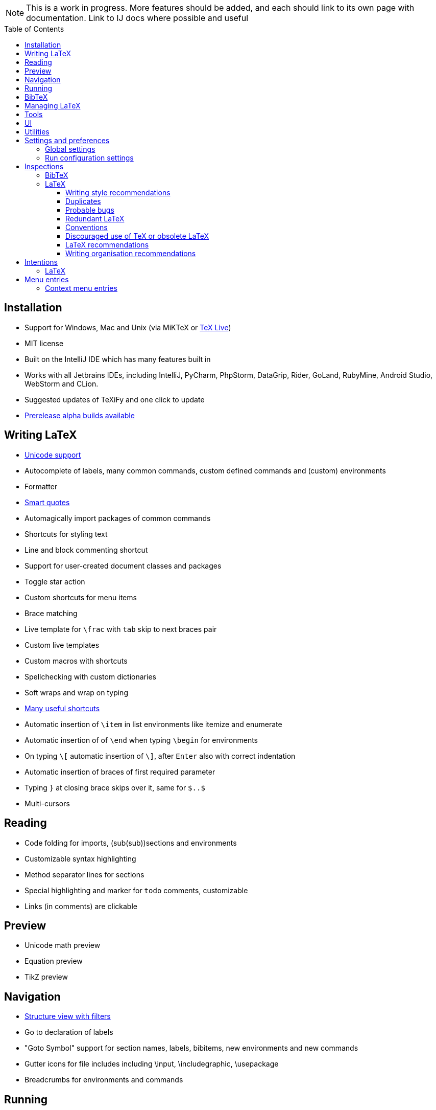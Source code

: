 // The automatic placement of the toc doesn't work on github, we have to place it manually.
// See https://gist.github.com/dcode/0cfbf2699a1fe9b46ff04c41721dda74#table-of-contents.
:toc:
:toclevels: 4
:toc-placement!:

// Enable features like kbd:[Ctrl]
:experimental:


[NOTE]

This is a work in progress. More features should be added, and each should link to its own page with documentation. Link to IJ docs where possible and useful

toc::[]


// todo: each features which has a menu entry/shortcut should mention it (at the top of the description page?)

== Installation

* Support for Windows, Mac and Unix (via MiKTeX or link:Installation#texlive[TeX Live])
* MIT license
// todo link to IJ docs
* Built on the IntelliJ IDE which has many features built in
* Works with all Jetbrains IDEs, including IntelliJ, PyCharm, PhpStorm, DataGrip, Rider, GoLand, RubyMine, Android Studio, WebStorm and CLion.
* Suggested updates of TeXiFy and one click to update
* link:Alpha-builds[Prerelease alpha builds available]

== Writing LaTeX

* link:Unicode[Unicode support]
* Autocomplete of labels, many common commands, custom defined commands and (custom) environments
* Formatter
* link:Smart-quotes[Smart quotes]
* Automagically import packages of common commands
* Shortcuts for styling text
* Line and block commenting shortcut
* Support for user-created document classes and packages
* Toggle star action
* Custom shortcuts for menu items
* Brace matching
* Live template for `\frac` with `tab` skip to next braces pair
* Custom live templates
* Custom macros with shortcuts
* Spellchecking with custom dictionaries
* Soft wraps and wrap on typing
* link:Shortcuts[Many useful shortcuts]
* Automatic insertion of `\item` in list environments like itemize and enumerate
* Automatic insertion of of `\end` when typing `\begin` for environments
* On typing `\[` automatic insertion of `\]`, after kbd:[Enter] also with correct indentation
* Automatic insertion of braces of first required parameter
* Typing `}` at closing brace skips over it, same for `$..$`
* Multi-cursors

== Reading
* Code folding for imports, (sub(sub))sections and environments
* Customizable syntax highlighting
* Method separator lines for sections
* Special highlighting and marker for `todo` comments, customizable
* Links (in comments) are clickable

== Preview
* Unicode math preview
* Equation preview
* TikZ preview

== Navigation
* link:++Structure view++[Structure view with filters]
* Go to declaration of labels
* "Goto Symbol" support for section names, labels, bibitems, new environments and new commands
* Gutter icons for file includes including \input, \includegraphic, \usepackage
* Breadcrumbs for environments and commands

== Running
* Gutter icons for quick compilation
* link:Run-configurations[One run configuration per fileset]
* link:Compilers[Compiler support for pdfLaTeX, LuaTeX, Latexmk, texliveonfly, XeLaTeX, Tectonic, bibtex, and biber]
* link:SumatraPDF-support[SumatraPDF (Windows) support with forward and backward search]
* link:Evince-support[Evince (Linux) support with forward and backward search]
* link:Run-configurations#Custom-pdf-viewer[Custom pdf viewer]
* Opens system default pdf viewer when no custom or supported pdf viewer is known
* The pdf will appear in a separate out/ directory to avoid cluttering the source directory
* Auxiliary files will be put in a separate auxil/ directory on Windows
* Custom compiler path
* Option to choose between PDF or DVI output

== BibTeX
* Syntax highlighting
* Formatter
* Autocomplete
* Structure view with filters

== Managing LaTeX
* Never press kbd:[Ctrl + S] again: saves while you type
* Project management
* Support for multiple content roots

== Tools
* VCS integration including Git
* Terminal window
* Running external tools before compiling

== UI
* Fancy icons that fit in with the IntelliJ style
* Editor tabs
* Split screen editing
* Change display font
* Custom color scheme
* RTL/bidirectional support
* Words of encouragement

== Utilities
* Word counting tool
* Customizable file templates for .tex, .sty, .cls and .bib files
* link:++Menu-entries#table-creation-wizard++[Table Creation Wizard]
* link:++Menu-entries#clear-aux-files++[Menu button to delete generated auxiliary files]
* Crash reporting dialog
* File creation dialog

== Settings and preferences
=== Global settings

These settings can be found in menu:File[Settings > Languages & Frameworks > TeXiFy] and are global to your IntelliJ: they will be same for all projects.

* link:Global-settings#soft-wraps[Option to enable use of soft wraps when opening LaTeX files]
* link:Global-settings#closing-math[Option to disable automatic insertion of second $]
* Option to disable automatic brace insertion around text in subscript and superscript
* Option to disable auto-insertion of \item
* link:Global-settings#smart-quotes[Option to enable smart quote substitution]
* link:Global-settings#compiler-compatibility[Option to change compiler for which to check compatibility]

=== Run configuration settings
* Separate BibTeX run configuration
* Choose compiler
* Custom compiler path
* Custom compiler arguments
* link:SumatraPDF-support#Portable-SumatraPDF[(Windows) Choose a custom path to SumatraPDF]
* link:Run-configurations#Custom-pdf-viewer[Custom pdf viewer]
* Choose LaTeX source file to compile
* Option to disable use of out/ directory
* Choose output format
* Choose BibTeX run configuration
* Other tasks to run before the run configuration, including other run configurations or external tools

== Inspections

=== BibTeX
* Duplicate ID
* Missing bibliography style
* Duplicate bibliography style commands
* Same bibliography is included multiple times

=== LaTeX

==== Writing style recommendations
* Non-escaped common math operators
* Non-breaking spaces before references
* Ellipsis with `...` instead of `\ldots` or `\dots`
* Normal space after abbreviation
* En dash in number ranges
* End-of-sentence space after sentences ending with capitals
* Use of `.` instead of `\cdot`
* Use of `x` instead of `\times`
* Grouped superscript and subscript
* Insert `\qedhere` in trailing displaymath environment
* Use the matching amssymb symbol for extreme inequalities
* Dotless versions of i and j must be used with diacritics
* Enclose high commands with `\leftX..\rightX`
* Citations must be placed before interpunction
* Gather equations
* link:Writing-style-recommendations#Figure-not-referenced[Figure not referenced]

==== Duplicates
* Command is already defined
* Duplicate labels
* Package has been imported multiple times
* Duplicate command definitions

==== Probable bugs
* link:Probable-bugs#Unsupported-Unicode-character[Unsupported Unicode character]
* Missing documentclass
* Missing document environment
* Missing imports
* Unresolved references
* Non matching environment commands
* Open if-then-else control sequence
* File not found
* Inclusion loops
* Nested includes

==== Redundant LaTeX
* Redundant escape when Unicode is enabled
* Redundant use of `\par`
* Unnecessary whitespace in section commands

==== Conventions
* Missing labels
* Label conventions

==== Discouraged use of TeX or obsolete LaTeX
* Use of `\over` discouraged
* TeX styling primitives usage is discouraged
* Discouraged use of `\def` and `\let`
* link:Obsolete-LaTeX#ins:avoid-eqnarray[Avoid `eqnarray`]
* Discouraged use of primitive TeX display math
* Discouraged use of `\makeatletter` in tex sources

==== LaTeX recommendations
* Start sentences on a new line
* Collapse cite commands
* link:LaTeX-recommendations#ins:eqref[Use `\eqref{...}` instead of `(\ref{...})`]
* File argument should not include the extension

==== Writing organisation recommendations
* Might break TeXiFy functionality
* link:Writing-organisation-recommendations#too-large-section[Too large section]

== Intentions

=== LaTeX
* Add label defining command to list
* Change equation*/displaymath environment to `\[..\]`
* Change to `\left..\right`
* Convert to other math environment
* Move section contents to separate file
* Move selection contents to separate file
* Split into multiple `\usepackage` commands

== Menu entries

If any shortcut is assigned to a menu entry, it will be shown next to it.

menu:File[New > LaTeX File]:: Create a new LaTeX file of type Source (`.tex`), Bibliography(`.bib`), Package (`.sty`), Document class (`.cls`) or TikZ (`.tikz`)

menu:Edit[LaTeX > Sectioning]:: Insert sectioning commands like `\part` or `\subsection`. If any text is selected, it will be used as argument to the command.

menu:Edit[LaTeX > Font Style]:: Insert font style commands like `\textbf` for bold face. If any text is selected, it will be used as argument to the command.

menu:Edit[LaTeX > link:Menu-entries#table-creation-wizard[Table Creation Wizard]]:: Displays a table creation wizard that generates a LaTeX table.

// todo link to description pages for the next entries
menu:Edit[LaTeX > Toggle Star]:: Toggle the star of a command.

menu:Analyze[LaTeX > Word Count]:: Word counting tool.

menu:Tools[LaTeX > Equation Preview]:: Preview equations.

menu:Tools[LaTeX > TikZ Preview]:: Preview TikZ pictures.

menu:Tools[LaTeX > link:Menu-entries#clear-aux-files[Clear Auxiliary Files]]:: Clear the generated auxiliary files.

menu:Tools[LaTeX > SumatraPDF]:: (Windows only) Forward search and configuration of inverse search

=== Context menu entries

menu:Right-click on any file[New > LaTeX File]:: Create a new LaTeX file.

menu:Right-click on LaTeX source file[Run 'filename']:: Compiles the file.
